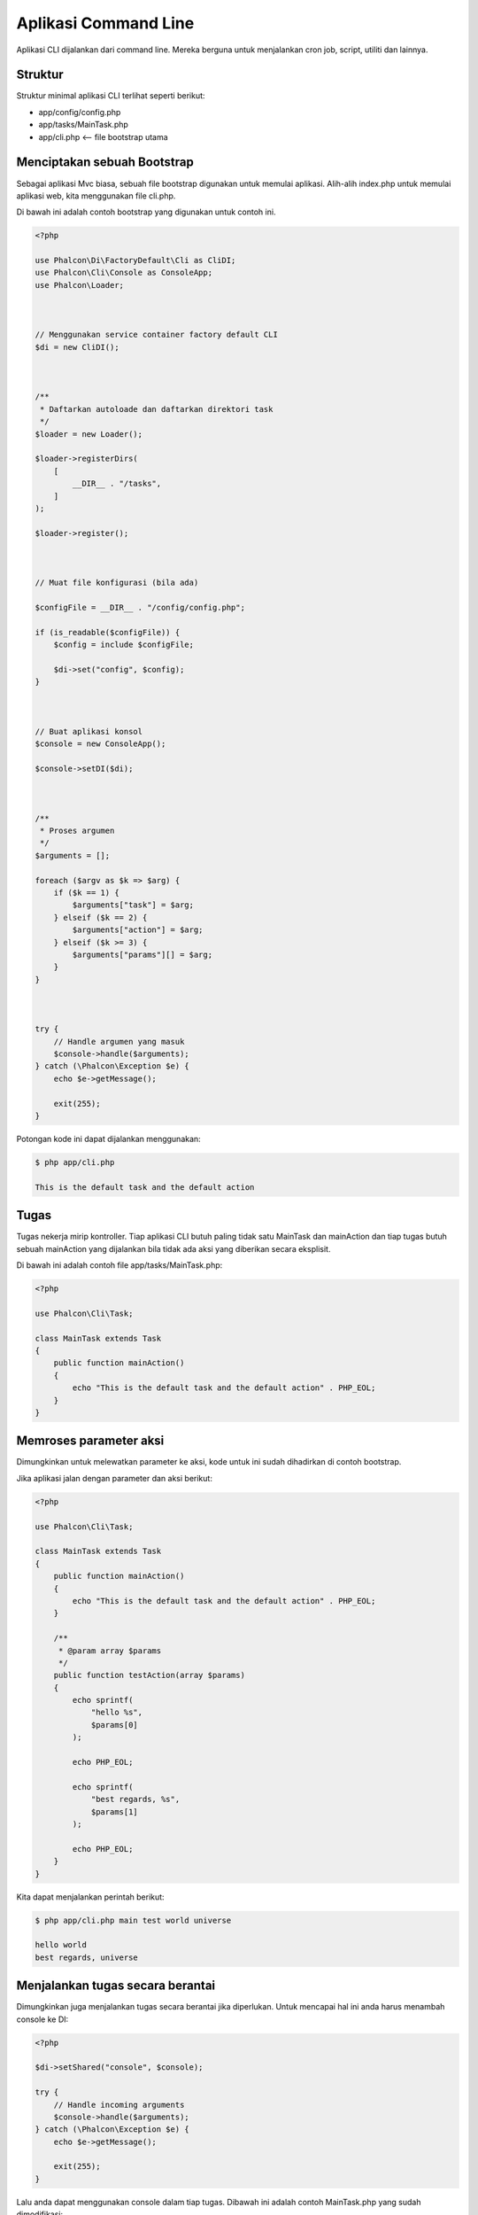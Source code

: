 Aplikasi Command Line
=====================

Aplikasi CLI dijalankan dari command line. Mereka berguna untuk menjalankan cron job, script, utiliti dan lainnya.

Struktur
--------
Struktur minimal aplikasi CLI terlihat seperti berikut:

* app/config/config.php
* app/tasks/MainTask.php
* app/cli.php <-- file bootstrap utama

Menciptakan sebuah Bootstrap
----------------------------
Sebagai aplikasi Mvc biasa, sebuah file bootstrap digunakan untuk memulai aplikasi. Alih-alih index.php untuk memulai aplikasi web, kita menggunakan file cli.php.

Di bawah ini adalah contoh bootstrap yang digunakan untuk contoh ini.

.. code-block:: php

    <?php

    use Phalcon\Di\FactoryDefault\Cli as CliDI;
    use Phalcon\Cli\Console as ConsoleApp;
    use Phalcon\Loader;



    // Menggunakan service container factory default CLI
    $di = new CliDI();



    /**
     * Daftarkan autoloade dan daftarkan direktori task
     */
    $loader = new Loader();

    $loader->registerDirs(
        [
            __DIR__ . "/tasks",
        ]
    );

    $loader->register();



    // Muat file konfigurasi (bila ada)

    $configFile = __DIR__ . "/config/config.php";

    if (is_readable($configFile)) {
        $config = include $configFile;

        $di->set("config", $config);
    }



    // Buat aplikasi konsol
    $console = new ConsoleApp();

    $console->setDI($di);



    /**
     * Proses argumen
     */
    $arguments = [];

    foreach ($argv as $k => $arg) {
        if ($k == 1) {
            $arguments["task"] = $arg;
        } elseif ($k == 2) {
            $arguments["action"] = $arg;
        } elseif ($k >= 3) {
            $arguments["params"][] = $arg;
        }
    }



    try {
        // Handle argumen yang masuk
        $console->handle($arguments);
    } catch (\Phalcon\Exception $e) {
        echo $e->getMessage();

        exit(255);
    }

Potongan kode ini dapat dijalankan menggunakan:

.. code-block:: bash

    $ php app/cli.php

    This is the default task and the default action

Tugas
-----
Tugas nekerja mirip kontroller. Tiap aplikasi CLI butuh paling tidak satu MainTask dan mainAction dan tiap tugas butuh sebuah mainAction yang dijalankan bila tidak ada aksi yang diberikan secara eksplisit.

Di bawah ini adalah contoh file app/tasks/MainTask.php:

.. code-block:: php

    <?php

    use Phalcon\Cli\Task;

    class MainTask extends Task
    {
        public function mainAction()
        {
            echo "This is the default task and the default action" . PHP_EOL;
        }
    }

Memroses parameter aksi
-----------------------
Dimungkinkan untuk melewatkan parameter ke aksi, kode untuk ini sudah dihadirkan di contoh bootstrap.

Jika aplikasi jalan dengan parameter dan aksi berikut:

.. code-block:: php

    <?php

    use Phalcon\Cli\Task;

    class MainTask extends Task
    {
        public function mainAction()
        {
            echo "This is the default task and the default action" . PHP_EOL;
        }

        /**
         * @param array $params
         */
        public function testAction(array $params)
        {
            echo sprintf(
                "hello %s",
                $params[0]
            );

            echo PHP_EOL;

            echo sprintf(
                "best regards, %s",
                $params[1]
            );

            echo PHP_EOL;
        }
    }

Kita dapat menjalankan perintah berikut:

.. code-block:: bash

   $ php app/cli.php main test world universe

   hello world
   best regards, universe

Menjalankan tugas secara berantai
---------------------------------
Dimungkinkan juga menjalankan tugas secara berantai jika diperlukan. Untuk mencapai hal ini anda harus menambah console ke DI:

.. code-block:: php

    <?php

    $di->setShared("console", $console);

    try {
        // Handle incoming arguments
        $console->handle($arguments);
    } catch (\Phalcon\Exception $e) {
        echo $e->getMessage();

        exit(255);
    }

Lalu anda dapat menggunakan console dalam tiap tugas. Dibawah ini adalah contoh MainTask.php yang sudah dimodifikasi:

.. code-block:: php

    <?php

    use Phalcon\Cli\Task;

    class MainTask extends Task
    {
        public function mainAction()
        {
            echo "This is the default task and the default action" . PHP_EOL;

            $this->console->handle(
                [
                    "task"   => "main",
                    "action" => "test",
                ]
            );
        }

        public function testAction()
        {
            echo "I will get printed too!" . PHP_EOL;
        }
    }

Namun, lebih baik untuk menggunakan :doc:`Phalcon\\Cli\\Task <../api/Phalcon_Cli_Task>` dan mengimplementasi logika ini disana.
